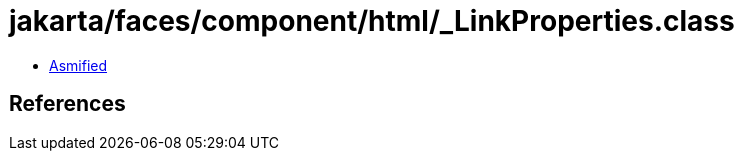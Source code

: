 = jakarta/faces/component/html/_LinkProperties.class

 - link:_LinkProperties-asmified.java[Asmified]

== References

